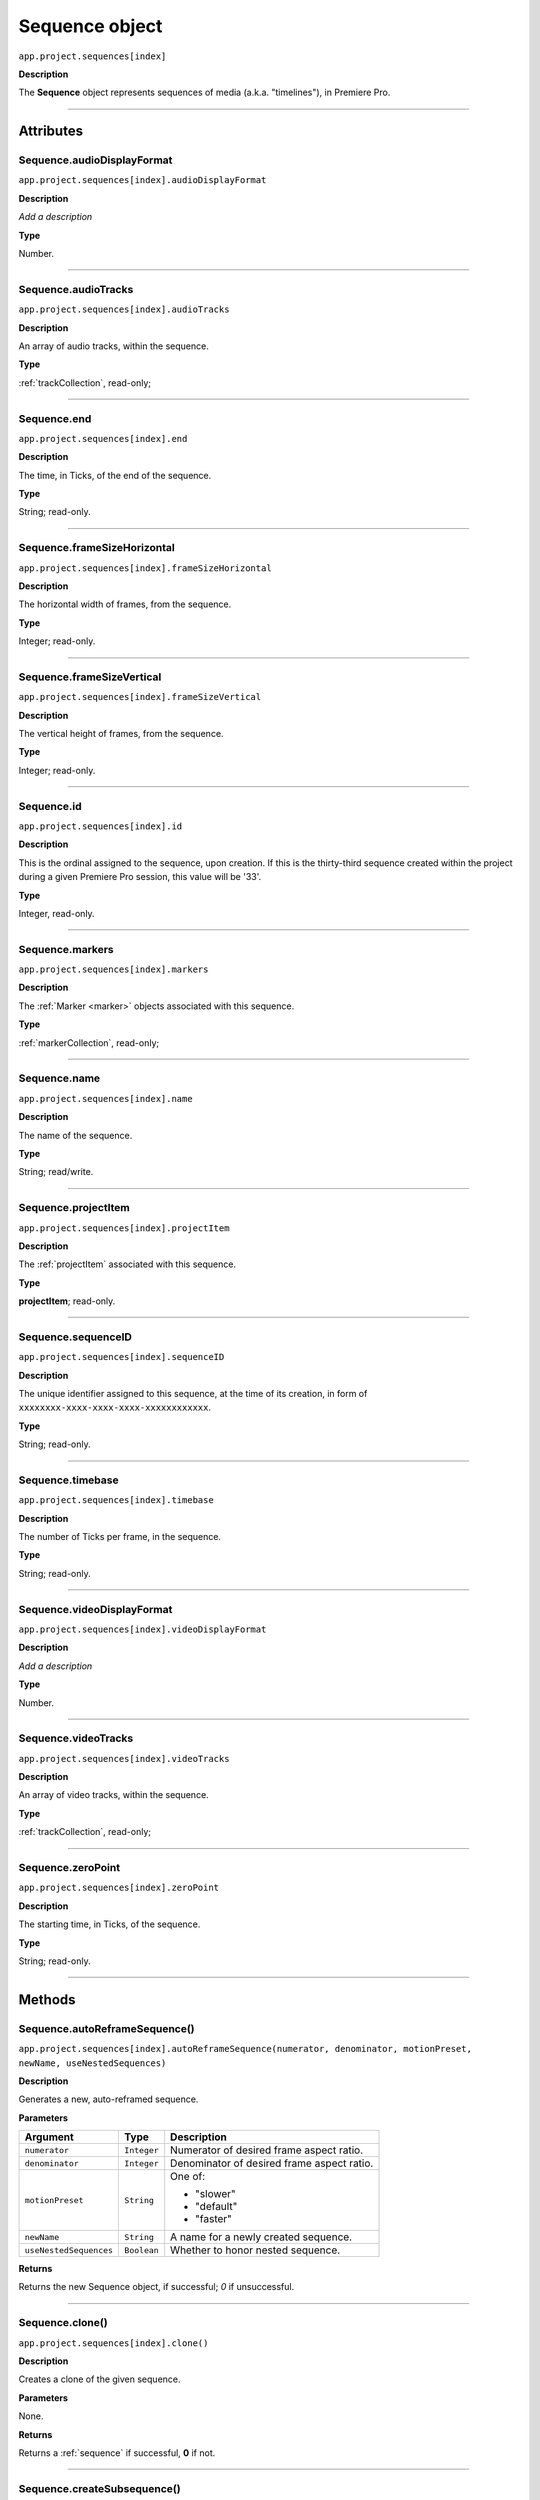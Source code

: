 .. highlight:: javascript

.. _sequence:

Sequence object
===================

``app.project.sequences[index]``

**Description**

The **Sequence** object represents sequences of media (a.k.a. "timelines"), in Premiere Pro.

----

==========
Attributes
==========

.. _sequence.audioDisplayFormat:

Sequence.audioDisplayFormat
*********************************************

``app.project.sequences[index].audioDisplayFormat``

**Description**

*Add a description*

**Type**

Number.

----

.. _sequence.audioTracks:

Sequence.audioTracks
*********************************************

``app.project.sequences[index].audioTracks``

**Description**

An array of audio tracks, within the sequence.

**Type**

:ref:`trackCollection`, read-only;

----

.. _sequence.end:

Sequence.end
*********************************************

``app.project.sequences[index].end``

**Description**

The time, in Ticks, of the end of the sequence.

**Type**

String; read-only.

----

.. _sequence.frameSizeHorizontal:

Sequence.frameSizeHorizontal
*********************************************

``app.project.sequences[index].frameSizeHorizontal``

**Description**

The horizontal width of frames, from the sequence.

**Type**

Integer; read-only.

----

.. _sequence.frameSizeVertical:

Sequence.frameSizeVertical
*********************************************

``app.project.sequences[index].frameSizeVertical``

**Description**

The vertical height of frames, from the sequence.

**Type**

Integer; read-only.

----

.. _sequence.id:

Sequence.id
*********************************************

``app.project.sequences[index].id``

**Description**

This is the ordinal assigned to the sequence, upon creation. If this is the thirty-third sequence created within the project during a given Premiere Pro session, this value will be '33'.

**Type**

Integer, read-only.

----

.. _sequence.markers:

Sequence.markers
*********************************************

``app.project.sequences[index].markers``

**Description**

The :ref:`Marker <marker>` objects associated with this sequence.

**Type**

:ref:`markerCollection`, read-only;

----

.. _sequence.name:

Sequence.name
*********************************************

``app.project.sequences[index].name``

**Description**

The name of the sequence.

**Type**

String; read/write.

----

.. _sequence.projectItem:

Sequence.projectItem
*********************************************

``app.project.sequences[index].projectItem``

**Description**

The :ref:`projectItem` associated with this sequence.

**Type**

**projectItem**; read-only.

----

.. _sequence.sequenceID:

Sequence.sequenceID
*********************************************

``app.project.sequences[index].sequenceID``

**Description**

The unique identifier assigned to this sequence, at the time of its creation, in form of ``xxxxxxxx-xxxx-xxxx-xxxx-xxxxxxxxxxxx``.

**Type**

String; read-only.

----

.. _sequence.timebase:

Sequence.timebase
*********************************************

``app.project.sequences[index].timebase``

**Description**

The number of Ticks per frame, in the sequence.

**Type**

String; read-only.

----

.. _sequence.videoDisplayFormat:

Sequence.videoDisplayFormat
*********************************************

``app.project.sequences[index].videoDisplayFormat``

**Description**

*Add a description*

**Type**

Number.

----

.. _sequence.videoTracks:

Sequence.videoTracks
*********************************************

``app.project.sequences[index].videoTracks``

**Description**

An array of video tracks, within the sequence.

**Type**

:ref:`trackCollection`, read-only;

----

.. _sequence.zeroPoint:

Sequence.zeroPoint
*********************************************

``app.project.sequences[index].zeroPoint``

**Description**

The starting time, in Ticks, of the sequence.

**Type**

String; read-only.

----

=======
Methods
=======

.. _sequence.autoReframeSequence:

Sequence.autoReframeSequence()
*******************************************************************************************************

``app.project.sequences[index].autoReframeSequence(numerator, denominator, motionPreset, newName, useNestedSequences)``

**Description**

Generates a new, auto-reframed sequence. 

**Parameters**

=======================  ===========  =======================
Argument                 Type         Description
=======================  ===========  =======================
``numerator``            ``Integer``  Numerator of desired frame aspect ratio.  
``denominator``          ``Integer``  Denominator of desired frame aspect ratio.  
``motionPreset``         ``String``   One of:

                                      - "slower"
                                      - "default"
                                      - "faster"

``newName``              ``String``   A name for a newly created sequence. 
``useNestedSequences``   ``Boolean``  Whether to honor nested sequence. 
=======================  ===========  =======================

**Returns**

Returns the new Sequence object, if successful; `0` if unsuccessful.

----

.. _sequence.clone:

Sequence.clone()
*********************************************

``app.project.sequences[index].clone()``

**Description**

Creates a clone of the given sequence.

**Parameters**

None.

**Returns**

Returns a :ref:`sequence` if successful, **0** if not.

----

.. _sequence.createSubsequence:

Sequence.createSubsequence()
***********************************************

``app.project.sequences[index].createSubsequence(ignoreChannelMapping)``

**Description**

Creates a new sequence, which is a sub-sequence of the existing sequence.

**Parameters**

=========================  ===========  =======================
Argument                   Type         Description
=========================  ===========  =======================
``ignoreChannelMapping``   ``Boolean``  Whether the new sequence should ignore the channel mapping present in the original sequence.
=========================  ===========  =======================

**Returns**

Returns 0 if successful.

----

.. _sequence.exportAsFinalCutProXML:

Sequence.exportAsFinalCutProXML()
*********************************************

``app.project.sequences[index].exportAsFinalCutProXML(outputPath)``

**Description**

Creates a new FCP XML representation of the sequence, and its constituent media.

**Parameters**

================  ===========  =======================
Argument          Type         Description
================  ===========  =======================
``outputPath``    ``String``   The output path for the new FCP XML file.
================  ===========  =======================

**Returns**

Returns 0 if successful.

----

.. _sequence.exportAsMediaDirect:

Sequence.exportAsMediaDirect()
*********************************************************

``app.project.sequences[index].exportAsMediaDirect(outputPath, presetPath, workAreaType)``

**Description**

Renders the sequence to the specified output path, using the specified output preset (.epr file), and honoring the specified work area type.

**Parameters**

================  ===========  =======================
Argument          Type         Description
================  ===========  =======================
``outputPath``    ``String``   An output path, to which to render the media.
``presetPath``    ``String``   ???
``workAreaType``               Must be one of the following:

                               - 0 ``ENCODE_ENTIRE``
                               - 1 ``ENCODE_IN_TO_OUT``
                               - 2 ``ENCODE_WORK_AREA``
================  ===========  =======================

**Returns**

Returns 0 if successful.

----

.. _sequence.exportAsProject:

Sequence.exportAsProject()
*********************************************

``app.project.sequences[index].exportAsProject(outputPath)``

**Description**

Creates a new :ref:`project` containing only the given sequence, and its constituent media.

**Parameters**

================  ===========  =======================
Argument          Type         Description
================  ===========  =======================
``outputPath``    ``String``   The output path for the new project.
================  ===========  =======================

**Returns**

Returns 0 if successful.

----

.. _sequence.getExportFileExtension:

Sequence.getExportFileExtension()
*********************************************

``app.project.sequences[index].getExportFileExtension(outputPresetPath)``

**Description**

Retrieves the file extension associated with the current sequence.

**Parameters**

====================  ===========  =======================
Argument              Type         Description
====================  ===========  =======================
``outputPresetPath``  ``String``   The output preset to be used.
====================  ===========  =======================

**Returns**

Returns a **String** containing the output file extension, or **0** if unsuccessful.

----

.. _sequence.getInPoint:

Sequence.getInPoint()
*********************************************

``app.project.sequences[index].getInPoint()``

**Description**

Retrieves the current sequence in point, in seconds.

**Parameters**

None.

**Returns**

Returns a Real representing the in point, in seconds.

----

.. _sequence.getInPointAsTime:

Sequence.getInPointAsTime()
*********************************************

``app.project.sequences[index].getInPointAsTime()``

**Description**

Retrieves the current sequence in point.

**Parameters**

None.

**Returns**

Returns a :ref:`time` representing the in point, in seconds.

----

.. _sequence.getOutPoint:

Sequence.getOutPoint()
*********************************************

``app.project.sequences[index].getOutPoint()``

**Description**

Retrieves the current sequence out point, in seconds.

**Parameters**

None.

**Returns**

Returns a Real representing the out point, in seconds.

----

.. _sequence.getOutPointAsTime:

Sequence.getOutPointAsTime()
*********************************************

``app.project.sequences[index].getOutPointAsTime()``

**Description**

Retrieves the current sequence out point.

**Parameters**

None.

**Returns**

Returns a :ref:`time` representing the out point, in seconds.

----

.. _sequence.getPlayerPosition:

Sequence.getPlayerPosition()
*********************************************

``app.project.sequences[index].getPlayerPosition()``

**Description**

Retrieves the current player position, in Ticks.

**Parameters**

None.

**Returns**

Returns a :ref:`time`, representing the current player position.

----

.. _sequence.getSettings:

Sequence.getSettings()
*********************************************

``app.project.sequences[index].getSettings()``

**Description**

Retrieves the settings of the current sequence.

**Parameters**

None.

**Returns**

Returns a sequence settings structure.

+----------------------------+------------------------------------------------------------+
| ``audioChannelCount``      | The number of audio channels in the sequence.              |
+----------------------------+------------------------------------------------------------+
| ``audioChannelType``       | Audio channel type in use. One of the following:           |
|                            |    - 0 AUDIOCHANNELTYPE_Mono                               |
|                            |    - 1 AUDIOCHANNELTYPE_Stereo                             |
|                            |    - 2 AUDIOCHANNELTYPE_51                                 |
|                            |    - 3 AUDIOCHANNELTYPE_Multichannel                       |
|                            |    - 4 AUDIOCHANNELTYPE_4Channel                           |
|                            |    - 5 AUDIOCHANNELTYPE_8Channel                           |
+----------------------------+------------------------------------------------------------+
| ``audioDisplayFormat``     | Audio timecode display format. One of the following:       |
|                            |    - 100 TIMEDISPLAY_24Timecode                            |
|                            |    - 101 TIMEDISPLAY_25Timecode                            |
|                            |    - 102 TIMEDISPLAY_2997DropTimecode                      |
|                            |    - 103 TIMEDISPLAY_2997NonDropTimecode                   |
|                            |    - 104 TIMEDISPLAY_30Timecode                            |
|                            |    - 105 TIMEDISPLAY_50Timecode                            |
|                            |    - 106 TIMEDISPLAY_5994DropTimecode                      |
|                            |    - 107 TIMEDISPLAY_5994NonDropTimecode                   |
|                            |    - 108 TIMEDISPLAY_60Timecode                            |
|                            |    - 109 TIMEDISPLAY_Frames                                |
|                            |    - 110 TIMEDISPLAY_23976Timecode                         |
|                            |    - 111 TIMEDISPLAY_16mmFeetFrames                        |
|                            |    - 112 TIMEDISPLAY_35mmFeetFrames                        |
|                            |    - 113 TIMEDISPLAY_48Timecode                            |
|                            |    - 200 TIMEDISPLAY_AudioSamplesTimecode                  |
|                            |    - 201 TIMEDISPLAY_AudioMsTimecode                       |
+----------------------------+------------------------------------------------------------+
| ``audioSampleRate``        | The audio sample rate in the sequence, as an ``int``.      |
+----------------------------+------------------------------------------------------------+
| ``compositeLinearColor``   | Whether sequence is composited in linear color. 1 if true. |
+----------------------------+------------------------------------------------------------+
| ``editingMode``            | The GUID of the editing mode in use.                       |
+----------------------------+------------------------------------------------------------+
| ``maximumBitDepth``        | Whether sequence is composited at maximum depth; 1 if true.|
+----------------------------+------------------------------------------------------------+
| ``maximumRenderQuality``   | Whether sequence is rendered at maximum quality; 1 if true.|
+----------------------------+------------------------------------------------------------+
| ``previewCodec``           | Four character code of preview codec in use.               |
+----------------------------+------------------------------------------------------------+
| ``previewFrameWidth``      | Width of preview frame.                                    |
+----------------------------+------------------------------------------------------------+
| ``previewFrameHeight``     | Height of preview frame.                                   |
+----------------------------+------------------------------------------------------------+
| ``previewFileFormat``      | Path to the output preset (.epr file) being used for       |
|                            | preview file rendering.                                    |
+----------------------------+------------------------------------------------------------+
| ``videoDisplayFormat``     | Video time display format. One of the following:           |
|                            |    - 100 TIMEDISPLAY_24Timecode                            |
|                            |    - 101 TIMEDISPLAY_25Timecode                            |
|                            |    - 102 TIMEDISPLAY_2997DropTimecode                      |
|                            |    - 103 TIMEDISPLAY_2997NonDropTimecode                   |
|                            |    - 104 TIMEDISPLAY_30Timecode                            |
|                            |    - 105 TIMEDISPLAY_50Timecode                            |
|                            |    - 106 TIMEDISPLAY_5994DropTimecode                      |
|                            |    - 107 TIMEDISPLAY_5994NonDropTimecode                   |
|                            |    - 108 TIMEDISPLAY_60Timecode                            |
|                            |    - 109 TIMEDISPLAY_Frames                                |
|                            |    - 110 TIMEDISPLAY_23976Timecode                         |
|                            |    - 111 TIMEDISPLAY_16mmFeetFrames                        |
|                            |    - 112 TIMEDISPLAY_35mmFeetFrames                        |
|                            |    - 113 TIMEDISPLAY_48Timecode                            |
|                            |    - 200 TIMEDISPLAY_AudioSamplesTimecode                  |
|                            |    - 201 TIMEDISPLAY_AudioMsTimecode                       |
+----------------------------+------------------------------------------------------------+
| ``videoFieldType``         |  Video field type in use in sequence. One of these:        |
|                            |    - -1 FIELDTYPE_DEFAULT                                  |
|                            |    - 0 FIELDTYPE_PROGRESSIVE                               |
|                            |    - 1 ALPHACHANNEL_UPPERFIRST                             |
|                            |    - 2 ALPHACHANNEL_LOWERFIRST                             |
+----------------------------+------------------------------------------------------------+
| ``videoFrameHeight``       | Height of sequence video frame.                            |
+----------------------------+------------------------------------------------------------+
| ``videoFrameWidth``        | Height of sequence video frame.                            |
+----------------------------+------------------------------------------------------------+
| ``videoPixelAspectRatio``  | The pixel aspect ratio, as a ratio, as a String.           |
+----------------------------+------------------------------------------------------------+
| ``vrHorzCapturedView``     |                                                            |
+----------------------------+------------------------------------------------------------+
| ``vrVertCapturedView``     |                                                            |
+----------------------------+------------------------------------------------------------+
| ``vrLayout``               | The layout of footage in use, for VR. One of these:        |
|                            |    - 0 VR_LAYOUT_MONOSCOPIC                                |
|                            |    - 1 VR_LAYOUT_STEREO_OVER_UNDER                         |
|                            |    - 2 VR_LAYOUT_STEREO_SIDE_BY_SIDE                       |
+----------------------------+------------------------------------------------------------+
| ``vrProjection``           | The projection type in use, for VR footage. One of these:  |
|                            |    - 0 VR_LAYOUT_MONOSCOPIC                                |
|                            |    - 1 VR_LAYOUT_STEREO_OVER_UNDER                         |
|                            |    - 2 VR_LAYOUT_STEREO_SIDE_BY_SIDE                       |
+----------------------------+------------------------------------------------------------+
| ``videoFieldType``         | Field type in sequence. One of the following:              |
|                            |    - -1 FIELDTYPE_DEFAULT                                  |
|                            |    - 0 FIELDTYPE_PROGRESSIVE                               |
|                            |    - 1 ALPHACHANNEL_UPPERFIRST                             |
|                            |    - 2 ALPHACHANNEL_LOWERFIRST                             |
+----------------------------+------------------------------------------------------------+

----

.. _sequence.isDoneAnalyzingForVideoEffects:

Sequence.isDoneAnalyzingForVideoEffects()
*******************************************************************************************************

``app.project.sequences[index].isDoneAnalyzingForVideoEffects()``

**Description**

Returns whether or not the sequence is done analyzing for video effects.

**Parameters**

None.

**Returns**

Returns ``true`` if analysis is complete.

----

.. _sequence.performSceneEditDetectionOnSelection:

Sequence.performSceneEditDetectionOnSelection()
*******************************************************************************************************

``app.project.sequences[index].performSceneEditDetectionOnSelection(actionDesired, applyCutsToLinkedAudio, sensitivity)``

**Description**

Performs cut detection on the sequence selection. 

**Parameters**

===========================  ===========  =======================
Argument                     Type         Description
===========================  ===========  =======================
``actionDesired``            ``String``   One of:

                                          - "CreateMarkers"
                                          - "ApplyCuts"
``applyCutsToLinkedAudio``   ``Boolean``  
``sensitivity``              ``String``   One of:

                                          - "LowSensitivity"
                                          - "MediumSensitivity"
                                          - "HighSensitivity"
===========================  ===========  =======================

**Returns**

Returns `true` if successful.

----

.. _sequence.setInPoint:

Sequence.setInPoint()
*********************************************

``app.project.sequences[index].setInPoint(time)``

**Description**

Specifies a new sequence in point.

**Parameters**

================  ===========  =======================
Argument          Type         Description
================  ===========  =======================
``time``          ``String``   A new time in **ticks**.
================  ===========  =======================

**Returns**

Returns **0** if successful.

----

.. _sequence.setOutPoint:

Sequence.setOutPoint()
*********************************************

``app.project.sequences[index].setOutPoint(time)``

**Description**

Specifies a new sequence out point.

**Parameters**

================  ===========  =======================
Argument          Type         Description
================  ===========  =======================
``time``          ``String``   A new time in **ticks**.
================  ===========  =======================

**Returns**

Returns **0** if successful.

----

.. _sequence.setPlayerPosition:

Sequence.setPlayerPosition()
*********************************************

``app.project.sequences[index].setPlayerPosition(time)``

**Description**

Specifies a new player position, in Ticks, as a String.

**Parameters**

================  ===========  =======================
Argument          Type         Description
================  ===========  =======================
``time``          ``String``   A new time in **ticks**.
================  ===========  =======================

**Returns**

Returns **0** if successful.

----

.. _sequence.setSettings:

Sequence.setSettings()
*********************************************

``app.project.sequences[index].setSettings(sequenceSettings)``

**Description**

Sets the settings of the current sequence. *[Editorial: I apologize for any perceived pedantry; sometimes, obvious documentation needs to be obvious. -bbb]*

**Parameters**

=====================  ===========  =======================
Argument               Type         Description
=====================  ===========  =======================
``sequenceSettings``                A sequence settings structure, obtained via :ref:`Sequence.getSettings() <sequence.getSettings>`.
=====================  ===========  =======================

**Returns**

Returns 0 if successful.

.. _sequence.setZeroPoint:

Sequence.setZeroPoint()
*********************************************

``app.project.sequences[index].setZeroPoint(newZeroPoint)``

**Description**

Set the starting time of the sequence.

**Parameters**

================  ===========  =======================
Argument          Type         Description
================  ===========  =======================
``newZeroPoint``  ``String``   The new zero point in **ticks**.
================  ===========  =======================

**Type**

Integer; read-only.

**Returns**

Returns **0** if successful.
